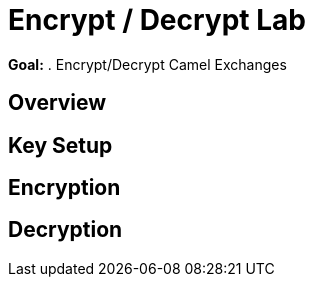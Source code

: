 :noaudio:

= Encrypt / Decrypt Lab

*Goal:*
. Encrypt/Decrypt Camel Exchanges

== Overview

== Key Setup

== Encryption

== Decryption


ifdef::showScript[]


endif::showScript[]
